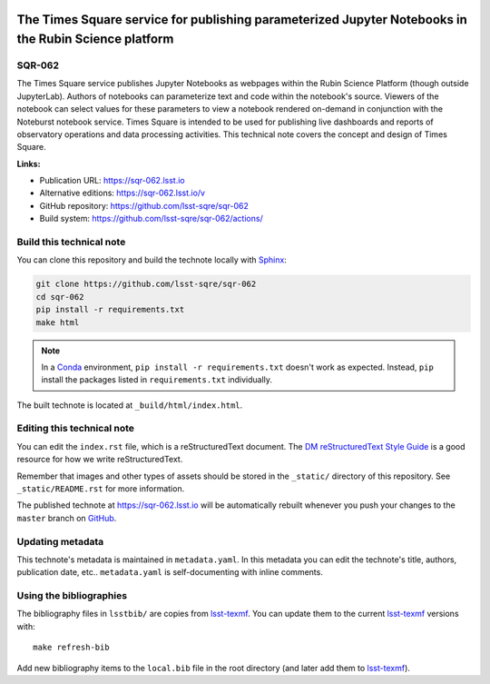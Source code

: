 .. image:: https://img.shields.io/badge/sqr--062-lsst.io-brightgreen.svg
   :target: https://sqr-062.lsst.io
.. image:: https://github.com/lsst-sqre/sqr-062/workflows/CI/badge.svg
   :target: https://github.com/lsst-sqre/sqr-062/actions/
..
  Uncomment this section and modify the DOI strings to include a Zenodo DOI badge in the README
  .. image:: https://zenodo.org/badge/doi/10.5281/zenodo.#####.svg
     :target: http://dx.doi.org/10.5281/zenodo.#####

#####################################################################################################
The Times Square service for publishing parameterized Jupyter Notebooks in the Rubin Science platform
#####################################################################################################

SQR-062
=======

The Times Square service publishes Jupyter Notebooks as webpages within the Rubin Science Platform (though outside JupyterLab).
Authors of notebooks can parameterize text and code within the notebook's source.
Viewers of the notebook can select values for these parameters to view a notebook rendered on-demand in conjunction with the Noteburst notebook service.
Times Square is intended to be used for publishing live dashboards and reports of observatory operations and data processing activities.
This technical note covers the concept and design of Times Square.

**Links:**

- Publication URL: https://sqr-062.lsst.io
- Alternative editions: https://sqr-062.lsst.io/v
- GitHub repository: https://github.com/lsst-sqre/sqr-062
- Build system: https://github.com/lsst-sqre/sqr-062/actions/


Build this technical note
=========================

You can clone this repository and build the technote locally with `Sphinx`_:

.. code-block:: bash

   git clone https://github.com/lsst-sqre/sqr-062
   cd sqr-062
   pip install -r requirements.txt
   make html

.. note::

   In a Conda_ environment, ``pip install -r requirements.txt`` doesn't work as expected.
   Instead, ``pip`` install the packages listed in ``requirements.txt`` individually.

The built technote is located at ``_build/html/index.html``.

Editing this technical note
===========================

You can edit the ``index.rst`` file, which is a reStructuredText document.
The `DM reStructuredText Style Guide`_ is a good resource for how we write reStructuredText.

Remember that images and other types of assets should be stored in the ``_static/`` directory of this repository.
See ``_static/README.rst`` for more information.

The published technote at https://sqr-062.lsst.io will be automatically rebuilt whenever you push your changes to the ``master`` branch on `GitHub <https://github.com/lsst-sqre/sqr-062>`_.

Updating metadata
=================

This technote's metadata is maintained in ``metadata.yaml``.
In this metadata you can edit the technote's title, authors, publication date, etc..
``metadata.yaml`` is self-documenting with inline comments.

Using the bibliographies
========================

The bibliography files in ``lsstbib/`` are copies from `lsst-texmf`_.
You can update them to the current `lsst-texmf`_ versions with::

   make refresh-bib

Add new bibliography items to the ``local.bib`` file in the root directory (and later add them to `lsst-texmf`_).

.. _Sphinx: http://sphinx-doc.org
.. _DM reStructuredText Style Guide: https://developer.lsst.io/restructuredtext/style.html
.. _this repo: ./index.rst
.. _Conda: http://conda.pydata.org/docs/
.. _lsst-texmf: https://lsst-texmf.lsst.io
